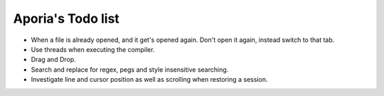 Aporia's Todo list
==================
- When a file is already opened, and it get's opened again. Don't open it again, instead switch to that tab.
- Use threads when executing the compiler.
- Drag and Drop.
- Search and replace for regex, pegs and style insensitive searching.
- Investigate line and cursor position as well as scrolling when restoring a session.

